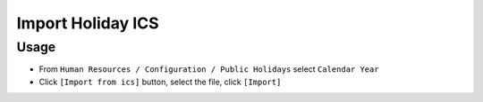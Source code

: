 ====================
 Import Holiday ICS
====================


Usage
=====

* From ``Human Resources / Configuration / Public Holidays`` select ``Calendar Year``
* Click ``[Import from ics]`` button, select the file, click ``[Import]``
